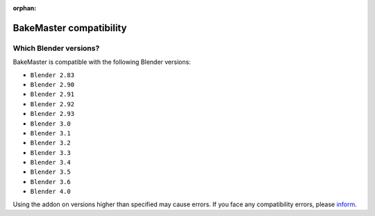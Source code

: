 :orphan:

========================
BakeMaster compatibility
========================

Which Blender versions?
=======================

BakeMaster is compatible with the following Blender versions:

* ``Blender 2.83``
* ``Blender 2.90``
* ``Blender 2.91``
* ``Blender 2.92``
* ``Blender 2.93``
* ``Blender 3.0``
* ``Blender 3.1``
* ``Blender 3.2``
* ``Blender 3.3``
* ``Blender 3.4``
* ``Blender 3.5``
* ``Blender 3.6``
* ``Blender 4.0``

Using the addon on versions higher than specified may cause errors. If you face any compatibility errors, please `inform <../more/connect.html>`__.
